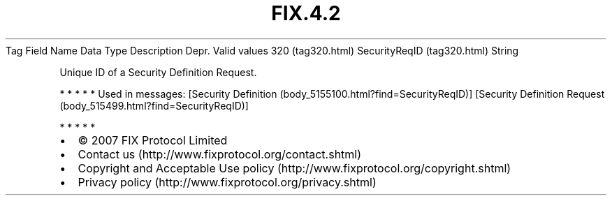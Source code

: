 .TH FIX.4.2 "" "" "Tag #320"
Tag
Field Name
Data Type
Description
Depr.
Valid values
320 (tag320.html)
SecurityReqID (tag320.html)
String
.PP
Unique ID of a Security Definition Request.
.PP
   *   *   *   *   *
Used in messages:
[Security Definition (body_5155100.html?find=SecurityReqID)]
[Security Definition Request (body_515499.html?find=SecurityReqID)]
.PP
   *   *   *   *   *
.PP
.PP
.IP \[bu] 2
© 2007 FIX Protocol Limited
.IP \[bu] 2
Contact us (http://www.fixprotocol.org/contact.shtml)
.IP \[bu] 2
Copyright and Acceptable Use policy (http://www.fixprotocol.org/copyright.shtml)
.IP \[bu] 2
Privacy policy (http://www.fixprotocol.org/privacy.shtml)
